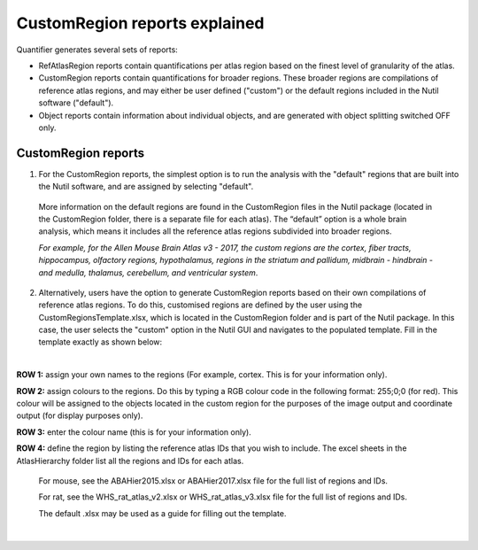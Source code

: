 **CustomRegion reports explained**
=================================

Quantifier generates several sets of reports:  

* RefAtlasRegion reports contain quantifications per atlas region based on the finest level of granularity of the atlas. 
* CustomRegion reports contain quantifications for broader regions. These broader regions are compilations of reference atlas regions, and may either be user defined ("custom") or the default regions included in the Nutil software ("default"). 
* Object reports contain information about individual objects, and are generated with object splitting switched OFF only.  

**CustomRegion reports**
-----------------------

1. For the CustomRegion reports, the simplest option is to run the analysis with the "default" regions that are built into the Nutil software, and are assigned by selecting "default". 

  More information on the default regions are found in the CustomRegion files in the Nutil package (located in the CustomRegion folder, there is a separate file for each atlas). The “default” option is a whole brain analysis, which means it includes all the reference atlas regions subdivided into broader regions. 

  *For example, for the Allen Mouse Brain Atlas v3 - 2017, the custom regions are the cortex, fiber tracts, hippocampus, olfactory regions, hypothalamus, regions in the striatum and pallidum, midbrain - hindbrain - and medulla, thalamus, cerebellum, and ventricular system*. 

2. Alternatively, users have the option to generate CustomRegion reports based on their own compilations of reference atlas regions. To do this, customised regions are defined by the user using the CustomRegionsTemplate.xlsx, which is located in the CustomRegion folder and is part of the Nutil package. In this case, the user selects the "custom" option in the Nutil GUI and navigates to the populated template. Fill in the template exactly as shown below:

.. image:: cfad7c6d57444e3b93185b655ab922e0/media/image12.png
   :width: 4.80278in
   :height: 3.60427in
|

**ROW 1:** assign your own names to the regions (For example, cortex. This is for your information only).

**ROW 2:** assign colours to the regions. Do this by typing a RGB colour code in the following format: 255;0;0 (for red). This colour will be assigned to the objects located in the custom region for the purposes of the image output and coordinate output (for display purposes only).

**ROW 3:** enter the colour name (this is for your information only).

**ROW 4:** define the region by listing the reference atlas IDs that you wish to include. The excel sheets in the AtlasHierarchy folder list all the regions and IDs for each atlas.  
 
  For mouse, see the ABAHier2015.xlsx or ABAHier2017.xlsx file for the full list of regions and IDs. 
 
  For rat, see the WHS_rat_atlas_v2.xlsx or WHS_rat_atlas_v3.xlsx file for the full list of regions and IDs.  
 
  The default .xlsx may be used as a guide for filling out the template.  

|

.. |image1| image:: cfad7c6d57444e3b93185b655ab922e0/media/image2.png
   :width: 6.30139in
   :height: 2.33688in
.. |image2| image:: cfad7c6d57444e3b93185b655ab922e0/media/image3.png
   :width: 6.30139in
   :height: 2.95442in
.. |image3| image:: cfad7c6d57444e3b93185b655ab922e0/media/image4.png
   :width: 6.30139in
   :height: 3.52274in
.. |image4| image:: cfad7c6d57444e3b93185b655ab922e0/media/image5.png
   :width: 6.30139in
   :height: 2.87841in
.. |image5| image:: cfad7c6d57444e3b93185b655ab922e0/media/image5.png
   :width: 6.30139in
   :height: 2.87841in
.. |image6| image:: cfad7c6d57444e3b93185b655ab922e0/media/image5.png
   :width: 6.30139in
   :height: 2.87841in
.. |image7| image:: cfad7c6d57444e3b93185b655ab922e0/media/image6.png
   :width: 2.05417in
   :height: 1.39783in
.. |image8| image:: cfad7c6d57444e3b93185b655ab922e0/media/image7.png
   :width: 1.76111in
   :height: 1.39185in
.. |image9| image:: cfad7c6d57444e3b93185b655ab922e0/media/image6.png
   :width: 2.05417in
   :height: 1.39783in
.. |image10| image:: cfad7c6d57444e3b93185b655ab922e0/media/image7.png
   :width: 1.76111in
   :height: 1.39185in
.. |image11| image:: cfad7c6d57444e3b93185b655ab922e0/media/image6.png
   :width: 2.05417in
   :height: 1.39783in
.. |image12| image:: cfad7c6d57444e3b93185b655ab922e0/media/image7.png
   :width: 1.76111in
   :height: 1.39185in
.. |image13| image:: cfad7c6d57444e3b93185b655ab922e0/media/image8.png
   :width: 5.90694in
   :height: 2.724in
.. |image14| image:: cfad7c6d57444e3b93185b655ab922e0/media/image10.png
   :width: 1.79722in
   :height: 1.28892in
.. |image15| image:: cfad7c6d57444e3b93185b655ab922e0/media/image10.png
   :width: 1.79722in
   :height: 1.28892in
.. |image16| image:: cfad7c6d57444e3b93185b655ab922e0/media/image10.png
   :width: 1.79722in
   :height: 1.28892in
.. |image17| image:: cfad7c6d57444e3b93185b655ab922e0/media/image14.png
   :width: 2.30556in
   :height: 1.53537in
.. |image18| image:: cfad7c6d57444e3b93185b655ab922e0/media/image14.png
   :width: 2.30556in
   :height: 1.53537in
.. |image19| image:: cfad7c6d57444e3b93185b655ab922e0/media/image14.png
   :width: 2.30556in
   :height: 1.53537in
.. |image20| image:: cfad7c6d57444e3b93185b655ab922e0/media/image16.png
   :width: 2.59306in
   :height: 3.53443in
.. |image21| image:: cfad7c6d57444e3b93185b655ab922e0/media/image16.png
   :width: 2.59306in
   :height: 3.53443in
.. |image22| image:: cfad7c6d57444e3b93185b655ab922e0/media/image16.png
   :width: 2.59306in
   :height: 3.53443in

